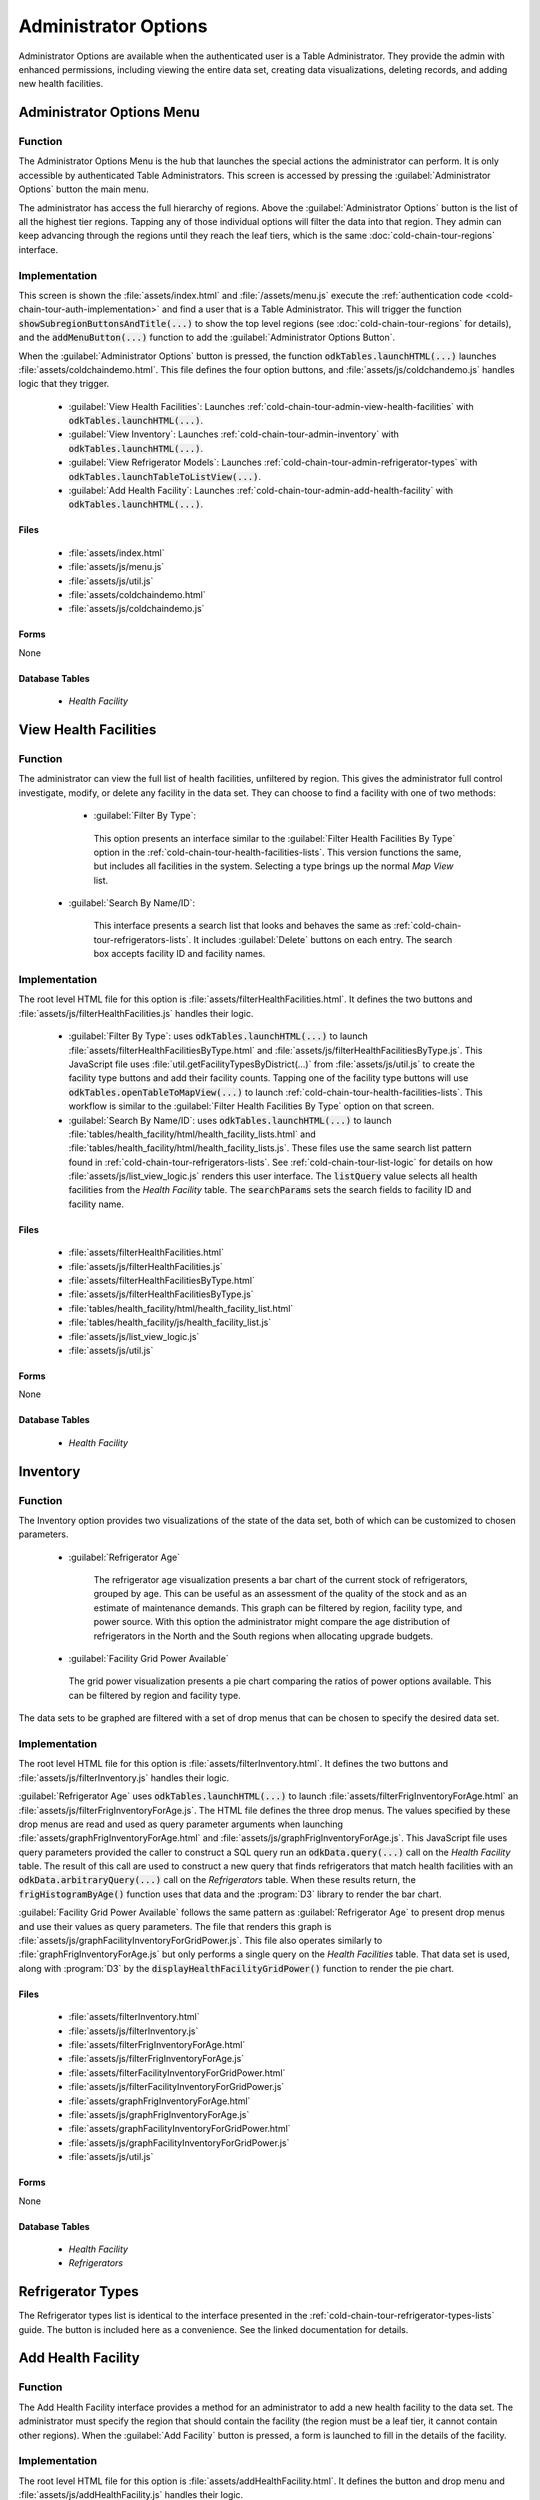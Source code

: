 Administrator Options
===========================

Administrator Options are available when the authenticated user is a Table Administrator. They provide the admin with enhanced permissions, including viewing the entire data set, creating data visualizations, deleting records, and adding new health facilities.

.. _cold-chain-tour-admin-menu:

Administrator Options Menu
----------------------------------

.. image:: /img/cold-chain-tour/cold-chain-admin-main-menu.*
  :alt: Main Menu with Administrator Option
  :class: device-screen-vertical side-by-side

.. image:: /img/cold-chain-tour/cold-chain-admin-options.*
  :alt: Administrator Options
  :class: device-screen-vertical side-by-side

.. _cold-chain-tour-admin-menu-function:

Function
~~~~~~~~~~~~~~~~~~~~~~

The Administrator Options Menu is the hub that launches the special actions the administrator can perform. It is only accessible by authenticated Table Administrators. This screen is accessed by pressing the :guilabel:`Administrator Options` button the main menu.

The administrator has access the full hierarchy of regions. Above the :guilabel:`Administrator Options` button is the list of all the highest tier regions. Tapping any of those individual options will filter the data into that region. They admin can keep advancing through the regions until they reach the leaf tiers, which is the same :doc:`cold-chain-tour-regions` interface.

.. _cold-chain-tour-admin-menu-implementation:

Implementation
~~~~~~~~~~~~~~~~~~~~~~

This screen is shown the :file:`assets/index.html` and :file:`/assets/menu.js` execute the :ref:`authentication code <cold-chain-tour-auth-implementation>` and find a user that is a Table Administrator. This will trigger the function :code:`showSubregionButtonsAndTitle(...)` to show the top level regions (see :doc:`cold-chain-tour-regions` for details), and the :code:`addMenuButton(...)` function to add the :guilabel:`Administrator Options Button`.

When the :guilabel:`Administrator Options` button is pressed, the function :code:`odkTables.launchHTML(...)` launches :file:`assets/coldchaindemo.html`. This file defines the four option buttons, and :file:`assets/js/coldchandemo.js` handles logic that they trigger.

  - :guilabel:`View Health Facilities`: Launches :ref:`cold-chain-tour-admin-view-health-facilities` with :code:`odkTables.launchHTML(...)`.
  - :guilabel:`View Inventory`: Launches :ref:`cold-chain-tour-admin-inventory` with :code:`odkTables.launchHTML(...)`.
  - :guilabel:`View Refrigerator Models`: Launches :ref:`cold-chain-tour-admin-refrigerator-types` with :code:`odkTables.launchTableToListView(...)`.
  - :guilabel:`Add Health Facility`: Launches :ref:`cold-chain-tour-admin-add-health-facility` with :code:`odkTables.launchHTML(...)`.

.. _cold-chain-tour-admin-menu-implementation-files:

Files
"""""""""""""""""""""

  - :file:`assets/index.html`
  - :file:`assets/js/menu.js`
  - :file:`assets/js/util.js`
  - :file:`assets/coldchaindemo.html`
  - :file:`assets/js/coldchaindemo.js`

.. _cold-chain-tour-admin-menu-implementation-forms:

Forms
""""""""""""""""""""""

None

.. _cold-chain-tour-admin-menu-implementation-tables:

Database Tables
"""""""""""""""""""""""

  - *Health Facility*


.. _cold-chain-tour-admin-view-health-facilities:

View Health Facilities
----------------------------

.. image:: /img/cold-chain-tour/cold-chain-admin-view-facilities.*
  :alt: View Health Facilities
  :class: device-screen-vertical

.. _cold-chain-tour-admin-view-health-facilities-function:

Function
~~~~~~~~~~~~~~~~~~~~~

The administrator can view the full list of health facilities, unfiltered by region. This gives the administrator full control investigate, modify, or delete any facility in the data set. They can choose to find a facility with one of two methods:

  - :guilabel:`Filter By Type`:

      .. image:: /img/cold-chain-tour/cold-chain-admin-view-facilities-type.*
        :alt: View Health Facilities By Type
        :class: device-screen-vertical

    This option presents an interface similar to the :guilabel:`Filter Health Facilities By Type` option in the :ref:`cold-chain-tour-health-facilities-lists`. This version functions the same, but includes all facilities in the system. Selecting a type brings up the normal *Map View* list.

 - :guilabel:`Search By Name/ID`:

      .. image:: /img/cold-chain-tour/cold-chain-admin-view-facilities-search.*
        :alt: Search Health Facilities
        :class: device-screen-vertical

     This interface presents a search list that looks and behaves the same as :ref:`cold-chain-tour-refrigerators-lists`. It includes :guilabel:`Delete` buttons on each entry. The search box accepts facility ID and facility names.


.. _cold-chain-tour-admin-view-health-facilities-implementation:

Implementation
~~~~~~~~~~~~~~~~~~~~

The root level HTML file for this option is :file:`assets/filterHealthFacilities.html`. It defines the two buttons and :file:`assets/js/filterHealthFacilities.js` handles their logic.

  - :guilabel:`Filter By Type`: uses :code:`odkTables.launchHTML(...)` to launch :file:`assets/filterHealthFacilitiesByType.html` and :file:`assets/js/filterHealthFacilitiesByType.js`. This JavaScript file uses :file:`util.getFacilityTypesByDistrict(...)` from :file:`assets/js/util.js` to create the facility type buttons and add their facility counts. Tapping one of the facility type buttons will use :code:`odkTables.openTableToMapView(...)` to launch :ref:`cold-chain-tour-health-facilities-lists`. This workflow is similar to the :guilabel:`Filter Health Facilities By Type` option on that screen.

  - :guilabel:`Search By Name/ID`: uses :code:`odkTables.launchHTML(...)` to launch :file:`tables/health_facility/html/health_facility_lists.html` and :file:`tables/health_facility/html/health_facility_lists.js`. These files use the same search list pattern found in :ref:`cold-chain-tour-refrigerators-lists`. See :ref:`cold-chain-tour-list-logic` for details on how :file:`assets/js/list_view_logic.js` renders this user interface. The :code:`listQuery` value selects all health facilities from the *Health Facility* table. The :code:`searchParams` sets the search fields to facility ID and facility name.


.. _cold-chain-tour-admin-view-health-facilities-implementation-files:

Files
""""""""""""""""""

  - :file:`assets/filterHealthFacilities.html`
  - :file:`assets/js/filterHealthFacilities.js`
  - :file:`assets/filterHealthFacilitiesByType.html`
  - :file:`assets/js/filterHealthFacilitiesByType.js`
  - :file:`tables/health_facility/html/health_facility_list.html`
  - :file:`tables/health_facility/js/health_facility_list.js`
  - :file:`assets/js/list_view_logic.js`
  - :file:`assets/js/util.js`

.. _cold-chain-tour-admin-view-health-facilities-implementation-forms:

Forms
""""""""""""""""""""

None

.. _cold-chain-tour-admin-view-health-facilities-implementation-tables:

Database Tables
"""""""""""""""""""""""

 - *Health Facility*


.. _cold-chain-tour-admin-inventory:

Inventory
--------------------

.. image:: /img/cold-chain-tour/cold-chain-admin-inventory.*
  :alt: Inventory
  :class: device-screen-vertical

.. _cold-chain-tour-admin-inventory-function:

Function
~~~~~~~~~~~~~~~~~~~

The Inventory option provides two visualizations of the state of the data set, both of which can be customized to chosen parameters.

  - :guilabel:`Refrigerator Age`

      .. image:: /img/cold-chain-tour/cold-chain-admin-inventory-graph-by-age.*
        :alt: Inventory Graph By Refrigerator Age
        :class: device-screen-vertical

     The refrigerator age visualization presents a bar chart of the current stock of refrigerators, grouped by age. This can be useful as an assessment of the quality of the stock and as an estimate of maintenance demands. This graph can be filtered by region, facility type, and power source. With this option the administrator might compare the age distribution of refrigerators in the North and the South regions when allocating upgrade budgets.

  - :guilabel:`Facility Grid Power Available`

      .. image:: /img/cold-chain-tour/cold-chain-admin-inventory-graph-by-power.*
        :alt: Inventory Graph BY Grid Power
        :class: device-screen-vertical

    The grid power visualization presents a pie chart comparing the ratios of power options available. This can be filtered by region and facility type.

The data sets to be graphed are filtered with a set of drop menus that can be chosen to specify the desired data set.

  .. image:: /img/cold-chain-tour/cold-chain-admin-inventory-filter.*
    :alt: Inventory Filter
    :class: device-screen-vertical


.. _cold-chain-tour-admin-inventory-implementation:

Implementation
~~~~~~~~~~~~~~~~~~~~~~

The root level HTML file for this option is :file:`assets/filterInventory.html`. It defines the two buttons and :file:`assets/js/filterInventory.js` handles their logic.

:guilabel:`Refrigerator Age` uses :code:`odkTables.launchHTML(...)` to launch :file:`assets/filterFrigInventoryForAge.html` an :file:`assets/js/filterFrigInventoryForAge.js`. The HTML file defines the three drop menus. The values specified by these drop menus are read and used as query parameter arguments when launching :file:`assets/graphFrigInventoryForAge.html` and :file:`assets/js/graphFrigInventoryForAge.js`. This JavaScript file uses query parameters provided the caller to construct a SQL query run an :code:`odkData.query(...)` call on the *Health Facility* table. The result of this call are used to construct a new query that finds refrigerators that match health facilities with an :code:`odkData.arbitraryQuery(...)` call on the *Refrigerators* table. When these results return, the :code:`frigHistogramByAge()` function uses that data and the :program:`D3` library to render the bar chart.


:guilabel:`Facility Grid Power Available` follows the same pattern as :guilabel:`Refrigerator Age` to present drop menus and use their values as query parameters. The file that renders this graph is :file:`assets/js/graphFacilityInventoryForGridPower.js`. This file also operates similarly to :file:`graphFrigInventoryForAge.js` but only performs a single query on the *Health Facilities* table. That data set is used, along with :program:`D3` by the :code:`displayHealthFacilityGridPower()` function to render the pie chart.


.. _cold-chain-tour-admin-inventory-implementation-files:

Files
"""""""""""""""""

  - :file:`assets/filterInventory.html`
  - :file:`assets/js/filterInventory.js`
  - :file:`assets/filterFrigInventoryForAge.html`
  - :file:`assets/js/filterFrigInventoryForAge.js`
  - :file:`assets/filterFacilityInventoryForGridPower.html`
  - :file:`assets/js/filterFacilityInventoryForGridPower.js`
  - :file:`assets/graphFrigInventoryForAge.html`
  - :file:`assets/js/graphFrigInventoryForAge.js`
  - :file:`assets/graphFacilityInventoryForGridPower.html`
  - :file:`assets/js/graphFacilityInventoryForGridPower.js`
  - :file:`assets/js/util.js`

.. _cold-chain-tour-admin-inventory-implementation-forms:

Forms
"""""""""""""""""""

None

.. _cold-chain-tour-admin-inventory-implementation-tables:

Database Tables
""""""""""""""""""""

  - *Health Facility*
  - *Refrigerators*


.. _cold-chain-tour-admin-refrigerator-types:

Refrigerator Types
---------------------------

.. image:: /img/cold-chain-tour/cold-chain-admin-view-models.*
  :alt: Refrigerator Types
  :class: device-screen-vertical

The Refrigerator types list is identical to the interface presented in the :ref:`cold-chain-tour-refrigerator-types-lists` guide. The button is included here as a convenience. See the linked documentation for details.

.. _cold-chain-tour-admin-add-health-facility:

Add Health Facility
------------------------

.. image:: /img/cold-chain-tour/cold-chain-admin-add-facility.*
  :alt: Add Health Facility
  :class: device-screen-vertical

.. _cold-chain-tour-admin-add-health-facility-function:

Function
~~~~~~~~~~~~~~~~~~~~~

The Add Health Facility interface provides a method for an administrator to add a new health facility to the data set. The administrator must specify the region that should contain the facility (the region must be a leaf tier, it cannot contain other regions). When the :guilabel:`Add Facility` button is pressed, a form is launched to fill in the details of the facility.

.. _cold-chain-tour-admin-add-health-facility-implementation:

Implementation
~~~~~~~~~~~~~~~~~~~~~~

The root level HTML file for this option is :file:`assets/addHealthFacility.html`. It defines the button and drop menu and :file:`assets/js/addHealthFacility.js` handles their logic.

The JavaScript file reads the value from the drop menu and uses it to construct the :code:`defaults` argument to :code:`odkTables.addRowWithSurvey(...)`. The variable also includes the group permissions. The form launched is :file:`tables/health_facility/forms/health_facility/health_facility.xlsx`

This form resembles many of the other forms in this application. Mostly :tc:`select_one` prompts are grouped into screens. The region choices are populated by a query from the *queries* worksheet. The *settings*, *properties*, and *model* worksheets all contain their typical values, setting the form and table IDs, setting the default view files, and mapping to the database, respectively. The *properties* file includes security properties including :tc:`unverifiedUserCanCreate` and :tc:`defaultAccessOnCreation` that restrict which users can use this form.

.. _cold-chain-tour-admin-add-health-facility-implementation-files:

Files
"""""""""""""""""""""

  - :file:`assets/addHealthFacility.html`
  - :file:`assets/js/addHealthFacility.js`
  - :file:`assets/js/util.js`
  - :file:`tables/health_facility/forms/health_facility/health_facility.xlsx`

.. _cold-chain-tour-admin-add-health-facility-implementation-forms:

Forms
""""""""""""""""""""""""

  - *Health Facility* with form ID *health_facility*

.. _cold-chain-tour-admin-add-health-facility-implementation-tables:

Database Tables
""""""""""""""""""""""""

  - *Health Facility*

